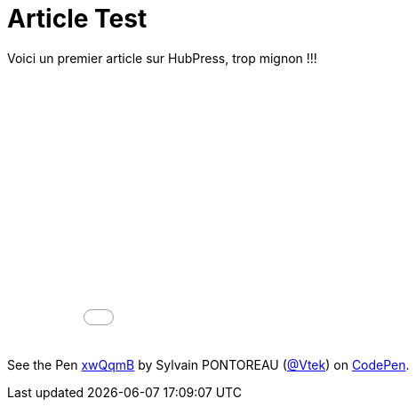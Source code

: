 = Article Test


:hp-tags: HubPress, Blog, Open Source


Voici un premier article sur HubPress, trop mignon !!!


++++
<iframe width="100%" height="300" src="//jsfiddle.net/Vtek/baxahztb/embedded/" allowfullscreen="allowfullscreen" frameborder="0"></iframe>
++++

++++
<p data-height="268" data-theme-id="20860" data-slug-hash="xwQqmB" data-default-tab="result" data-user="Vtek" class='codepen'>See the Pen <a href='http://codepen.io/Vtek/pen/xwQqmB/'>xwQqmB</a> by Sylvain PONTOREAU (<a href='http://codepen.io/Vtek'>@Vtek</a>) on <a href='http://codepen.io'>CodePen</a>.</p>
<script async src="//assets.codepen.io/assets/embed/ei.js"></script>
++++